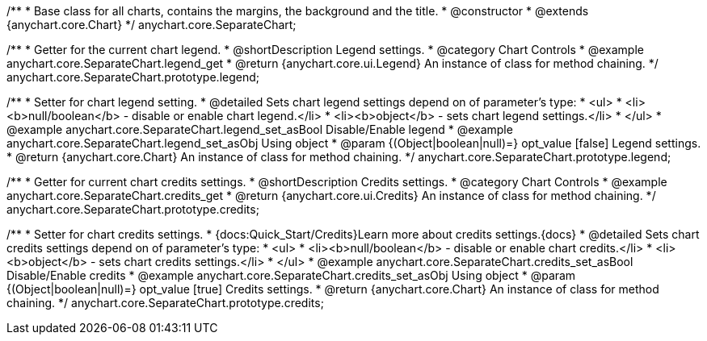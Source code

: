 /**
 * Base class for all charts, contains the margins, the background and the title.
 * @constructor
 * @extends {anychart.core.Chart}
 */
anychart.core.SeparateChart;


//----------------------------------------------------------------------------------------------------------------------
//
//  anychart.core.SeparateChart.prototype.legend
//
//----------------------------------------------------------------------------------------------------------------------

/**
 * Getter for the current chart legend.
 * @shortDescription Legend settings.
 * @category Chart Controls
 * @example anychart.core.SeparateChart.legend_get
 * @return {anychart.core.ui.Legend} An instance of class for method chaining.
 */
anychart.core.SeparateChart.prototype.legend;

/**
 * Setter for chart legend setting.
 * @detailed Sets chart legend settings depend on of parameter's type:
 * <ul>
 *   <li><b>null/boolean</b> - disable or enable chart legend.</li>
 *   <li><b>object</b> - sets chart legend settings.</li>
 * </ul>
 * @example anychart.core.SeparateChart.legend_set_asBool Disable/Enable legend
 * @example anychart.core.SeparateChart.legend_set_asObj Using object
 * @param {(Object|boolean|null)=} opt_value [false] Legend settings.
 * @return {anychart.core.Chart} An instance of class for method chaining.
 */
anychart.core.SeparateChart.prototype.legend;


//----------------------------------------------------------------------------------------------------------------------
//
//  anychart.core.SeparateChart.prototype.credits
//
//----------------------------------------------------------------------------------------------------------------------

/**
 * Getter for current chart credits settings.
 * @shortDescription Credits settings.
 * @category Chart Controls
 * @example anychart.core.SeparateChart.credits_get
 * @return {anychart.core.ui.Credits} An instance of class for method chaining.
 */
anychart.core.SeparateChart.prototype.credits;

/**
 * Setter for chart credits settings.
 * {docs:Quick_Start/Credits}Learn more about credits settings.{docs}
 * @detailed Sets chart credits settings depend on of parameter's type:
 * <ul>
 *   <li><b>null/boolean</b> - disable or enable chart credits.</li>
 *   <li><b>object</b> - sets chart credits settings.</li>
 * </ul>
 * @example anychart.core.SeparateChart.credits_set_asBool Disable/Enable credits
 * @example anychart.core.SeparateChart.credits_set_asObj Using object
 * @param {(Object|boolean|null)=} opt_value [true] Credits settings.
 * @return {anychart.core.Chart} An instance of class for method chaining.
 */
anychart.core.SeparateChart.prototype.credits;

